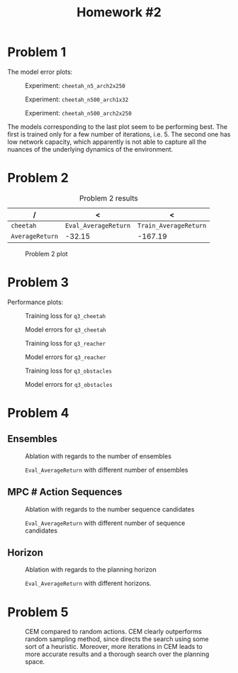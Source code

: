 #+STARTUP: align
#+TITLE: Homework #2
#+OPTIONS: toc:nil

* Problem 1
The model error plots:

#+CAPTION: Experiment: ~cheetah_n5_arch2x250~
[[./hw2_q1_cheetah_n5_arch2x250_cheetah-ift6163-v0_17-02-2022_21-24-04/itr_0_predictions.png]]

#+CAPTION: Experiment: ~cheetah_n500_arch1x32~
[[./hw2_q1_cheetah_n500_arch1x32_cheetah-ift6163-v0_17-02-2022_21-23-37/itr_0_predictions.png]]

#+CAPTION: Experiment: ~cheetah_n500_arch2x250~
[[./hw2_q1_cheetah_n500_arch2x250_cheetah-ift6163-v0_17-02-2022_21-24-36/itr_0_predictions.png]]

The models corresponding to the last plot seem to be performing best. The first is trained only for a few number of iterations, i.e. 5. The second one has low network capacity, which apparently is not able to capture all the nuances of the underlying dynamics of the environment.

#+begin_export latex
  \clearpage
#+end_export

* Problem 2

#+CAPTION: Problem 2 results
| /               |                    < |                     < |
|-----------------+----------------------+-----------------------|
| ~cheetah~       | ~Eval_AverageReturn~ | ~Train_AverageReturn~ |
|-----------------+----------------------+-----------------------|
| ~AverageReturn~ |               -32.15 |               -167.19 |
|-----------------+----------------------+-----------------------|

#+CAPTION: Problem 2 plot
[[./q2.png]]

#+begin_export latex
  \clearpage
#+end_export

* Problem 3
Performance plots:

#+CAPTION: Training loss for ~q3_cheetah~
[[./hw2_q3_cheetah_cheetah-ift6163-v0_17-02-2022_22-07-54/itr_0_losses.png]]

#+CAPTION: Model errors for ~q3_cheetah~
[[./hw2_q3_cheetah_cheetah-ift6163-v0_17-02-2022_22-07-54/itr_0_predictions.png]]

#+CAPTION: Training loss for ~q3_reacher~
[[./hw2_q3_reacher_reacher-ift6163-v0_17-02-2022_21-58-46/itr_0_losses.png]]

#+CAPTION: Model errors for ~q3_reacher~
[[./hw2_q3_reacher_reacher-ift6163-v0_17-02-2022_21-58-46/itr_0_predictions.png]]

#+CAPTION: Training loss for ~q3_obstacles~
[[./hw2_q3_obstacles_obstacles-ift6163-v0_17-02-2022_21-59-34/itr_0_losses.png]]

#+CAPTION: Model errors for ~q3_obstacles~
[[./hw2_q3_obstacles_obstacles-ift6163-v0_17-02-2022_21-59-34/itr_0_predictions.png]]

#+begin_export latex
  \clearpage
#+end_export

* Problem 4
** Ensembles
#+CAPTION: Ablation with regards to the number of ensembles
[[./ensembles.png]]


#+CAPTION: ~Eval_AverageReturn~ with different number of ensembles
[[./ensembles_eval.png]]

#+begin_export latex
  \clearpage
#+end_export

** MPC # Action Sequences
#+CAPTION: Ablation with regards to the number sequence candidates
[[./numseqs.png]]

#+CAPTION: ~Eval_AverageReturn~ with different number of sequence candidates
[[./numseqs_eval.png]]

#+begin_export latex
  \clearpage
#+end_export

** Horizon

#+CAPTION: Ablation with regards to the planning horizon
[[./horizons.png]]

#+CAPTION: ~Eval_AverageReturn~ with different horizons.
[[./horizon_eval.png]]


#+begin_export latex
  \clearpage
#+end_export

* Problem 5

#+CAPTION: CEM compared to random actions. CEM clearly outperforms random sampling method, since directs the search using some sort of a heuristic. Moreover, more iterations in CEM leads to more accurate results and a thorough search over the planning space.
[[./cem.png]]
